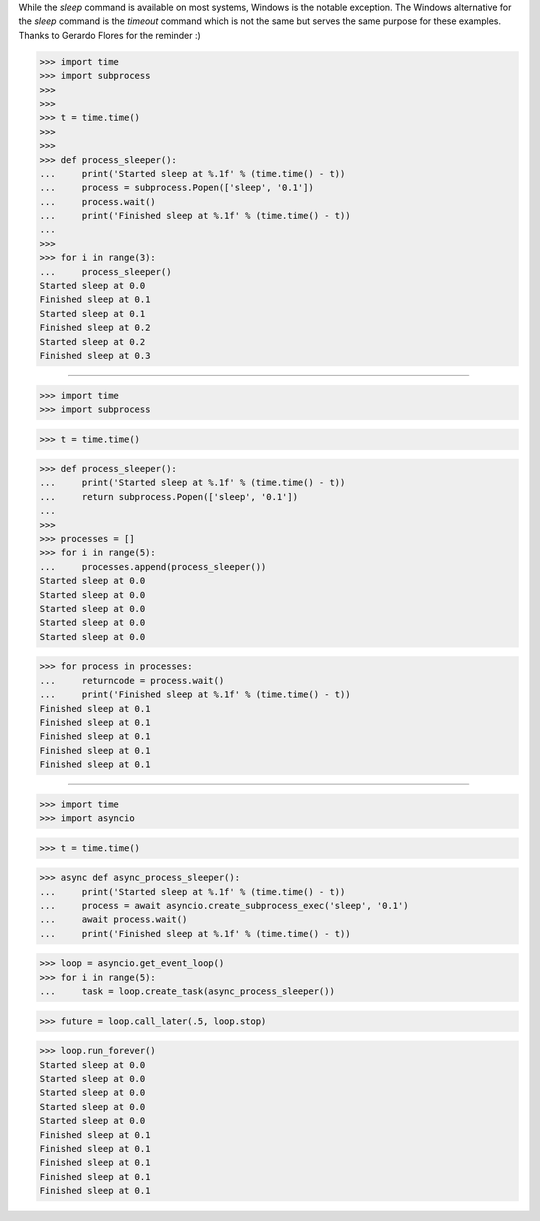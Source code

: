While the `sleep` command is available on most systems, Windows is the notable
exception. The Windows alternative for the `sleep` command is the `timeout`
command which is not the same but serves the same purpose for these examples.
Thanks to Gerardo Flores for the reminder :)

>>> import time
>>> import subprocess
>>>
>>>
>>> t = time.time()
>>>
>>>
>>> def process_sleeper():
...     print('Started sleep at %.1f' % (time.time() - t))
...     process = subprocess.Popen(['sleep', '0.1'])
...     process.wait()
...     print('Finished sleep at %.1f' % (time.time() - t))
...
>>>
>>> for i in range(3):
...     process_sleeper()
Started sleep at 0.0
Finished sleep at 0.1
Started sleep at 0.1
Finished sleep at 0.2
Started sleep at 0.2
Finished sleep at 0.3

------------------------------------------------------------------------------

>>> import time
>>> import subprocess


>>> t = time.time()


>>> def process_sleeper():
...     print('Started sleep at %.1f' % (time.time() - t))
...     return subprocess.Popen(['sleep', '0.1'])
...
>>>
>>> processes = []
>>> for i in range(5):
...     processes.append(process_sleeper())
Started sleep at 0.0
Started sleep at 0.0
Started sleep at 0.0
Started sleep at 0.0
Started sleep at 0.0

>>> for process in processes:
...     returncode = process.wait()
...     print('Finished sleep at %.1f' % (time.time() - t))
Finished sleep at 0.1
Finished sleep at 0.1
Finished sleep at 0.1
Finished sleep at 0.1
Finished sleep at 0.1

------------------------------------------------------------------------------

>>> import time
>>> import asyncio


>>> t = time.time()


>>> async def async_process_sleeper():
...     print('Started sleep at %.1f' % (time.time() - t))
...     process = await asyncio.create_subprocess_exec('sleep', '0.1')
...     await process.wait()
...     print('Finished sleep at %.1f' % (time.time() - t))


>>> loop = asyncio.get_event_loop()
>>> for i in range(5):
...     task = loop.create_task(async_process_sleeper())

>>> future = loop.call_later(.5, loop.stop)

>>> loop.run_forever()
Started sleep at 0.0
Started sleep at 0.0
Started sleep at 0.0
Started sleep at 0.0
Started sleep at 0.0
Finished sleep at 0.1
Finished sleep at 0.1
Finished sleep at 0.1
Finished sleep at 0.1
Finished sleep at 0.1

